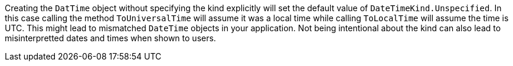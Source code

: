 Creating the `DatTime` object without specifying the kind explicitly will set the default value of `DateTimeKind.Unspecified`. In this case calling the method `ToUniversalTime` will assume it was a local time while calling `ToLocalTime` will assume the time is UTC. This might lead to mismatched `DateTime` objects in your application.
Not being intentional about the kind can also lead to misinterpretted dates and times when shown to users.